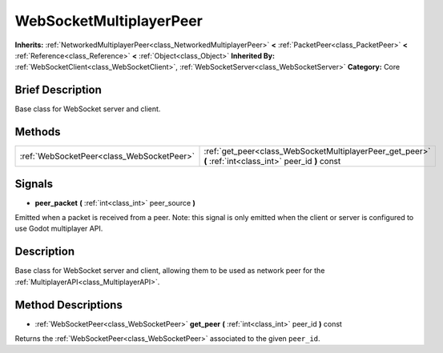 .. Generated automatically by doc/tools/makerst.py in Godot's source tree.
.. DO NOT EDIT THIS FILE, but the WebSocketMultiplayerPeer.xml source instead.
.. The source is found in doc/classes or modules/<name>/doc_classes.

.. _class_WebSocketMultiplayerPeer:

WebSocketMultiplayerPeer
========================

**Inherits:** :ref:`NetworkedMultiplayerPeer<class_NetworkedMultiplayerPeer>` **<** :ref:`PacketPeer<class_PacketPeer>` **<** :ref:`Reference<class_Reference>` **<** :ref:`Object<class_Object>`
**Inherited By:** :ref:`WebSocketClient<class_WebSocketClient>`, :ref:`WebSocketServer<class_WebSocketServer>`
**Category:** Core

Brief Description
-----------------

Base class for WebSocket server and client.

Methods
-------

+--------------------------------------------+----------------------------------------------------------------------------------------------------------+
| :ref:`WebSocketPeer<class_WebSocketPeer>`  | :ref:`get_peer<class_WebSocketMultiplayerPeer_get_peer>` **(** :ref:`int<class_int>` peer_id **)** const |
+--------------------------------------------+----------------------------------------------------------------------------------------------------------+

Signals
-------

.. _class_WebSocketMultiplayerPeer_peer_packet:

- **peer_packet** **(** :ref:`int<class_int>` peer_source **)**

Emitted when a packet is received from a peer. Note: this signal is only emitted when the client or server is configured to use Godot multiplayer API.


Description
-----------

Base class for WebSocket server and client, allowing them to be used as network peer for the :ref:`MultiplayerAPI<class_MultiplayerAPI>`.

Method Descriptions
-------------------

.. _class_WebSocketMultiplayerPeer_get_peer:

- :ref:`WebSocketPeer<class_WebSocketPeer>` **get_peer** **(** :ref:`int<class_int>` peer_id **)** const

Returns the :ref:`WebSocketPeer<class_WebSocketPeer>` associated to the given ``peer_id``.


